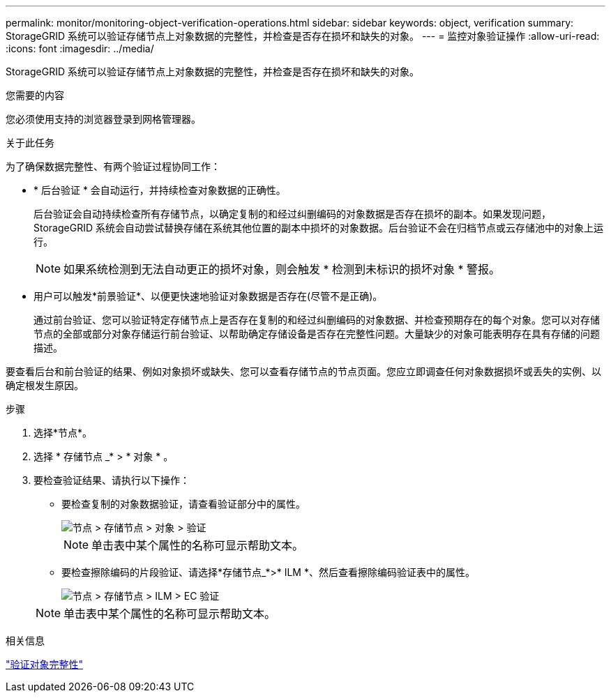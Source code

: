 ---
permalink: monitor/monitoring-object-verification-operations.html 
sidebar: sidebar 
keywords: object, verification 
summary: StorageGRID 系统可以验证存储节点上对象数据的完整性，并检查是否存在损坏和缺失的对象。 
---
= 监控对象验证操作
:allow-uri-read: 
:icons: font
:imagesdir: ../media/


[role="lead"]
StorageGRID 系统可以验证存储节点上对象数据的完整性，并检查是否存在损坏和缺失的对象。

.您需要的内容
您必须使用支持的浏览器登录到网格管理器。

.关于此任务
为了确保数据完整性、有两个验证过程协同工作：

* * 后台验证 * 会自动运行，并持续检查对象数据的正确性。
+
后台验证会自动持续检查所有存储节点，以确定复制的和经过纠删编码的对象数据是否存在损坏的副本。如果发现问题， StorageGRID 系统会自动尝试替换存储在系统其他位置的副本中损坏的对象数据。后台验证不会在归档节点或云存储池中的对象上运行。

+

NOTE: 如果系统检测到无法自动更正的损坏对象，则会触发 * 检测到未标识的损坏对象 * 警报。

* 用户可以触发*前景验证*、以便更快速地验证对象数据是否存在(尽管不是正确)。
+
通过前台验证、您可以验证特定存储节点上是否存在复制的和经过纠删编码的对象数据、并检查预期存在的每个对象。您可以对存储节点的全部或部分对象存储运行前台验证、以帮助确定存储设备是否存在完整性问题。大量缺少的对象可能表明存在具有存储的问题描述。



要查看后台和前台验证的结果、例如对象损坏或缺失、您可以查看存储节点的节点页面。您应立即调查任何对象数据损坏或丢失的实例、以确定根发生原因。

.步骤
. 选择*节点*。
. 选择 * 存储节点 _* > * 对象 * 。
. 要检查验证结果、请执行以下操作：
+
** 要检查复制的对象数据验证，请查看验证部分中的属性。
+
image::../media/nodes_storage_node_object_verification.png[节点 > 存储节点 > 对象 > 验证]

+

NOTE: 单击表中某个属性的名称可显示帮助文本。

** 要检查擦除编码的片段验证、请选择*存储节点_*>* ILM *、然后查看擦除编码验证表中的属性。
+
image::../media/nodes_storage_node_ilm_ec_verification.gif[节点 > 存储节点 > ILM > EC 验证]

+

NOTE: 单击表中某个属性的名称可显示帮助文本。





.相关信息
link:../troubleshoot/troubleshooting-storagegrid-system.html["验证对象完整性"]
